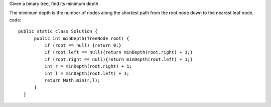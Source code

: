 Given a binary tree, find its minimum depth.

The minimum depth is the number of nodes along the shortest path from the root node down to the nearest leaf node.
code:
::
 
  public static class Solution {
        public int minDepth(TreeNode root) {
            if (root == null) {return 0;}
            if (root.left == null){return minDepth(root.right) + 1;}
            if (root.right == null){return minDepth(root.left) + 1;}
            int r = minDepth(root.right) + 1;
            int l = minDepth(root.left) + 1;
            return Math.min(r,l);
        }
    }
